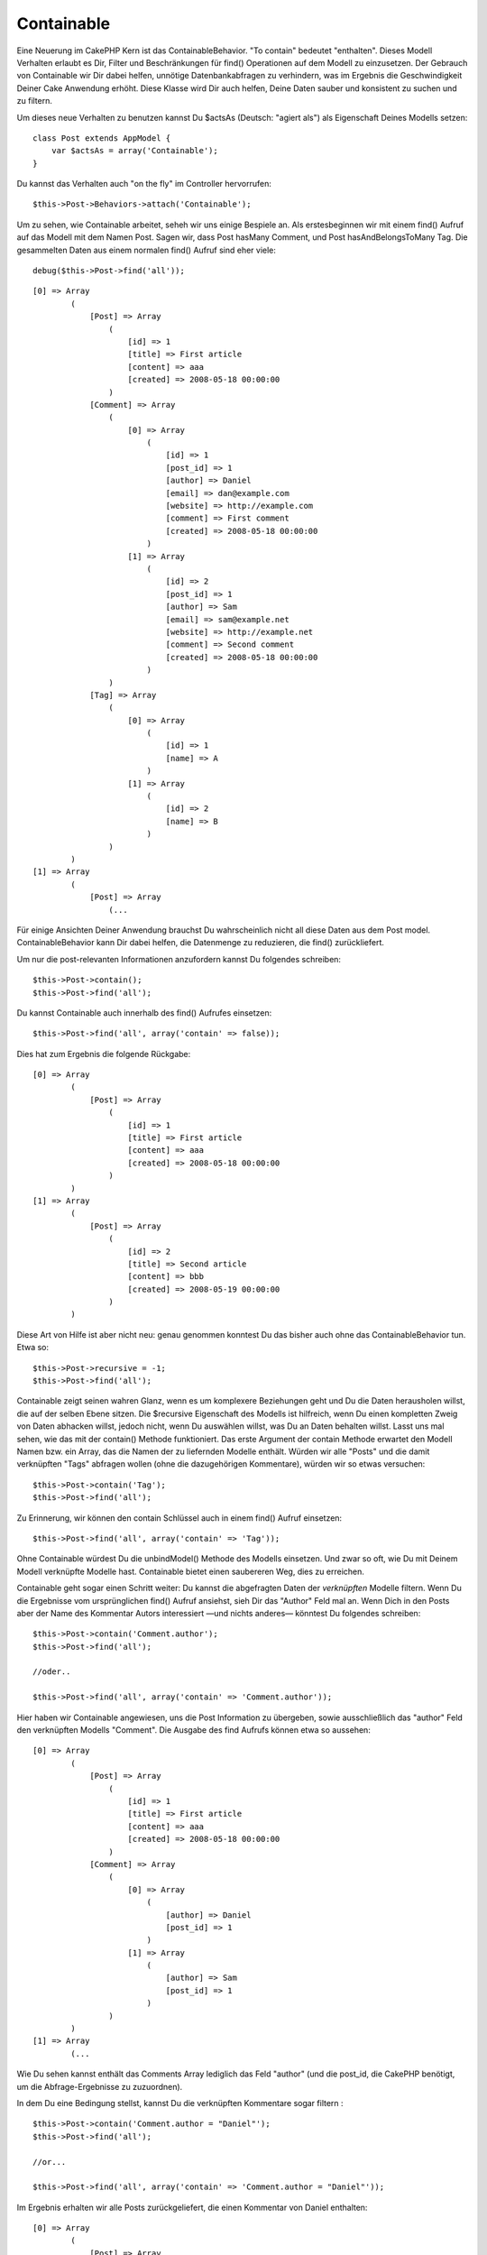 Containable
###########

Eine Neuerung im CakePHP Kern ist das ContainableBehavior. "To contain"
bedeutet "enthalten". Dieses Modell Verhalten erlaubt es Dir, Filter und
Beschränkungen für find() Operationen auf dem Modell zu einzusetzen. Der
Gebrauch von Containable wir Dir dabei helfen, unnötige
Datenbankabfragen zu verhindern, was im Ergebnis die Geschwindigkeit
Deiner Cake Anwendung erhöht. Diese Klasse wird Dir auch helfen, Deine
Daten sauber und konsistent zu suchen und zu filtern.

Um dieses neue Verhalten zu benutzen kannst Du $actsAs (Deutsch: "agiert
als") als Eigenschaft Deines Modells setzen:

::

    class Post extends AppModel {
        var $actsAs = array('Containable');
    }

Du kannst das Verhalten auch "on the fly" im Controller hervorrufen:

::

    $this->Post->Behaviors->attach('Containable');

Um zu sehen, wie Containable arbeitet, seheh wir uns einige Bespiele an.
Als erstesbeginnen wir mit einem find() Aufruf auf das Modell mit dem
Namen Post. Sagen wir, dass Post hasMany Comment, und Post
hasAndBelongsToMany Tag. Die gesammelten Daten aus einem normalen find()
Aufruf sind eher viele:

::

    debug($this->Post->find('all'));

::

    [0] => Array
            (
                [Post] => Array
                    (
                        [id] => 1
                        [title] => First article
                        [content] => aaa
                        [created] => 2008-05-18 00:00:00
                    )
                [Comment] => Array
                    (
                        [0] => Array
                            (
                                [id] => 1
                                [post_id] => 1
                                [author] => Daniel
                                [email] => dan@example.com
                                [website] => http://example.com
                                [comment] => First comment
                                [created] => 2008-05-18 00:00:00
                            )
                        [1] => Array
                            (
                                [id] => 2
                                [post_id] => 1
                                [author] => Sam
                                [email] => sam@example.net
                                [website] => http://example.net
                                [comment] => Second comment
                                [created] => 2008-05-18 00:00:00
                            )
                    )
                [Tag] => Array
                    (
                        [0] => Array
                            (
                                [id] => 1
                                [name] => A
                            )
                        [1] => Array
                            (
                                [id] => 2
                                [name] => B
                            )
                    )
            )
    [1] => Array
            (
                [Post] => Array
                    (...

Für einige Ansichten Deiner Anwendung brauchst Du wahrscheinlich nicht
all diese Daten aus dem Post model. ContainableBehavior kann Dir dabei
helfen, die Datenmenge zu reduzieren, die find() zurückliefert.

Um nur die post-relevanten Informationen anzufordern kannst Du folgendes
schreiben:

::

    $this->Post->contain();
    $this->Post->find('all');

Du kannst Containable auch innerhalb des find() Aufrufes einsetzen:

::

    $this->Post->find('all', array('contain' => false));

Dies hat zum Ergebnis die folgende Rückgabe:

::

    [0] => Array
            (
                [Post] => Array
                    (
                        [id] => 1
                        [title] => First article
                        [content] => aaa
                        [created] => 2008-05-18 00:00:00
                    )
            )
    [1] => Array
            (
                [Post] => Array
                    (
                        [id] => 2
                        [title] => Second article
                        [content] => bbb
                        [created] => 2008-05-19 00:00:00
                    )
            )

Diese Art von Hilfe ist aber nicht neu: genau genommen konntest Du das
bisher auch ohne das ContainableBehavior tun. Etwa so:

::

    $this->Post->recursive = -1;
    $this->Post->find('all');

Containable zeigt seinen wahren Glanz, wenn es um komplexere Beziehungen
geht und Du die Daten herausholen willst, die auf der selben Ebene
sitzen. Die $recursive Eigenschaft des Modells ist hilfreich, wenn Du
einen kompletten Zweig von Daten abhacken willst, jedoch nicht, wenn Du
auswählen willst, was Du an Daten behalten willst. Lasst uns mal sehen,
wie das mit der contain() Methode funktioniert. Das erste Argument der
contain Methode erwartet den Modell Namen bzw. ein Array, das die Namen
der zu liefernden Modelle enthält. Würden wir alle "Posts" und die damit
verknüpften "Tags" abfragen wollen (ohne die dazugehörigen Kommentare),
würden wir so etwas versuchen:

::

    $this->Post->contain('Tag');
    $this->Post->find('all');

Zu Erinnerung, wir können den contain Schlüssel auch in einem find()
Aufruf einsetzen:

::

    $this->Post->find('all', array('contain' => 'Tag'));

Ohne Containable würdest Du die unbindModel() Methode des Modells
einsetzen. Und zwar so oft, wie Du mit Deinem Modell verknüpfte Modelle
hast. Containable bietet einen saubereren Weg, dies zu erreichen.

Containable geht sogar einen Schritt weiter: Du kannst die abgefragten
Daten der *verknüpften* Modelle filtern. Wenn Du die Ergebnisse vom
ursprünglichen find() Aufruf ansiehst, sieh Dir das "Author" Feld mal
an. Wenn Dich in den Posts aber der Name des Kommentar Autors
interessiert —und nichts anderes— könntest Du folgendes schreiben:

::

    $this->Post->contain('Comment.author');
    $this->Post->find('all');

    //oder..

    $this->Post->find('all', array('contain' => 'Comment.author'));

Hier haben wir Containable angewiesen, uns die Post Information zu
übergeben, sowie ausschließlich das "author" Feld den verknüpften
Modells "Comment". Die Ausgabe des find Aufrufs können etwa so aussehen:

::

    [0] => Array
            (
                [Post] => Array
                    (
                        [id] => 1
                        [title] => First article
                        [content] => aaa
                        [created] => 2008-05-18 00:00:00
                    )
                [Comment] => Array
                    (
                        [0] => Array
                            (
                                [author] => Daniel
                                [post_id] => 1
                            )
                        [1] => Array
                            (
                                [author] => Sam
                                [post_id] => 1
                            )
                    )
            )
    [1] => Array
            (...

Wie Du sehen kannst enthält das Comments Array lediglich das Feld
"author" (und die post\_id, die CakePHP benötigt, um die
Abfrage-Ergebnisse zu zuzuordnen).

In dem Du eine Bedingung stellst, kannst Du die verknüpften Kommentare
sogar filtern :

::

    $this->Post->contain('Comment.author = "Daniel"');
    $this->Post->find('all');

    //or...

    $this->Post->find('all', array('contain' => 'Comment.author = "Daniel"'));

Im Ergebnis erhalten wir alle Posts zurückgeliefert, die einen Kommentar
von Daniel enthalten:

::

    [0] => Array
            (
                [Post] => Array
                    (
                        [id] => 1
                        [title] => First article
                        [content] => aaa
                        [created] => 2008-05-18 00:00:00
                    )
                [Comment] => Array
                    (
                        [0] => Array
                            (
                                [id] => 1
                                [post_id] => 1
                                [author] => Daniel
                                [email] => dan@example.com
                                [website] => http://example.com
                                [comment] => First comment
                                [created] => 2008-05-18 00:00:00
                            )
                    )
            )

Zusätzliche Filter können mit den gewohnten\ ``Model->find()`` Optionen
gesetzt werden:

::

    $this->Post->find('all', array('contain' => array(
        'Comment' => array(
            'conditions' => array('Comment.author =' => "Daniel"),
            'order' => 'Comment.created DESC'
        )
    )));

Hier ist ein Beispiel zum Containble Verhalten, wenn Du tiefe, komplexe
Modell-Assoziationen hast.

Lass uns mal die folgende Modell-Assoziationen annehmen:

::

    User->Profile
    User->Account->AccountSummary
    User->Post->PostAttachment->PostAttachmentHistory->HistoryNotes
    User->Post->Tag

So erhalten wir die oben genannten Assoziationen mit Containable:

::

    $this->User->find('all', array(
        'contain'=>array(
            'Profile',
            'Account' => array(
                'AccountSummary'
            ),
            'Post' => array(
                'PostAttachment' => array(
                    'fields' => array('id', 'name'),
                    'PostAttachmentHistory' => array(
                        'HistoryNotes' => array(
                            'fields' => array('id', 'note')
                        )
                    )
                ),
                'Tag' => array(
                    'conditions' => array('Tag.name LIKE' => '%happy%')
                )
            )
        )
    ));

Merke Dir, das der 'contain' Schlüssel nur ein mal für das Haupt Modell
gesetzt wird, 'contain' wird danach nicht mehr für assoziierte Modelle
gesetzt.

Sei vorsichtig, wenn Du 'fields' zusammen mit 'contain' Optionen benutzt
- erwähne alle Fremdschlüssel, die Deine Abfrage direkt oder indirekt
benötigt. Nimm auch zur Kenntnis, dass Du das Containable Verhalten
möglicherweise zum AppModel hinzufügst, da es eh allen Modellen
zugeordnet werden muss, die es benutzen sollen.

Hier ist ein Beispiel für contain Assoziationen unter Benutzung von
paginating:

::

    $this->paginate['User'] = array(
        'contain' => array('Profile', 'Account'),
        'order' => 'User.username'
    );

    $users = $this->paginate('User');

Using Containable
=================

To see how Containable works, let's look at a few examples. First, we'll
start off with a find() call on a model named Post. Let's say that Post
hasMany Comment, and Post hasAndBelongsToMany Tag. The amount of data
fetched in a normal find() call is rather extensive:

::

    debug($this->Post->find('all'));

::

    [0] => Array
            (
                [Post] => Array
                    (
                        [id] => 1
                        [title] => First article
                        [content] => aaa
                        [created] => 2008-05-18 00:00:00
                    )
                [Comment] => Array
                    (
                        [0] => Array
                            (
                                [id] => 1
                                [post_id] => 1
                                [author] => Daniel
                                [email] => dan@example.com
                                [website] => http://example.com
                                [comment] => First comment
                                [created] => 2008-05-18 00:00:00
                            )
                        [1] => Array
                            (
                                [id] => 2
                                [post_id] => 1
                                [author] => Sam
                                [email] => sam@example.net
                                [website] => http://example.net
                                [comment] => Second comment
                                [created] => 2008-05-18 00:00:00
                            )
                    )
                [Tag] => Array
                    (
                        [0] => Array
                            (
                                [id] => 1
                                [name] => Awesome
                            )
                        [1] => Array
                            (
                                [id] => 2
                                [name] => Baking
                            )
                    )
            )
    [1] => Array
            (
                [Post] => Array
                    (...

For some interfaces in your application, you may not need that much
information from the Post model. One thing the ``ContainableBehavior``
does is help you cut down on what find() returns.

For example, to get only the post-related information, you can do the
following:

::

    $this->Post->contain();
    $this->Post->find('all');

You can also invoke Containable's magic from inside the find() call:

::

    $this->Post->find('all', array('contain' => false));

Having done that, you end up with something a lot more concise:

::

    [0] => Array
            (
                [Post] => Array
                    (
                        [id] => 1
                        [title] => First article
                        [content] => aaa
                        [created] => 2008-05-18 00:00:00
                    )
            )
    [1] => Array
            (
                [Post] => Array
                    (
                        [id] => 2
                        [title] => Second article
                        [content] => bbb
                        [created] => 2008-05-19 00:00:00
                    )
            )

This sort of help isn't new: in fact, you can do that without the
``ContainableBehavior`` doing something like this:

::

    $this->Post->recursive = -1;
    $this->Post->find('all');

Containable really shines when you have complex associations, and you
want to pare down things that sit at the same level. The model's
``$recursive`` property is helpful if you want to hack off an entire
level of recursion, but not when you want to pick and choose what to
keep at each level. Let's see how it works by using the ``contain()``
method.

The contain method's first argument accepts the name, or an array of
names, of the models to keep in the find operation. If we wanted to
fetch all posts and their related tags (without any comment
information), we'd try something like this:

::

    $this->Post->contain('Tag');
    $this->Post->find('all');

Again, we can use the contain key inside a find() call:

::

    $this->Post->find('all', array('contain' => 'Tag'));

Without Containable, you'd end up needing to use the ``unbindModel()``
method of the model, multiple times if you're paring off multiple
models. Containable creates a cleaner way to accomplish this same task.

Containing deeper associations
==============================

Containable also goes a step deeper: you can filter the data of the
*associated* models. If you look at the results of the original find()
call, notice the author field in the Comment model. If you are
interested in the posts and the names of the comment authors — and
nothing else — you could do something like the following:

::

    $this->Post->contain('Comment.author');
    $this->Post->find('all');

    //or..

    $this->Post->find('all', array('contain' => 'Comment.author'));

Here, we've told Containable to give us our post information, and just
the author field of the associated Comment model. The output of the find
call might look something like this:

::

    [0] => Array
            (
                [Post] => Array
                    (
                        [id] => 1
                        [title] => First article
                        [content] => aaa
                        [created] => 2008-05-18 00:00:00
                    )
                [Comment] => Array
                    (
                        [0] => Array
                            (
                                [author] => Daniel
                                [post_id] => 1
                            )
                        [1] => Array
                            (
                                [author] => Sam
                                [post_id] => 1
                            )
                    )
            )
    [1] => Array
            (...

As you can see, the Comment arrays only contain the author field (plus
the post\_id which is needed by CakePHP to map the results).

You can also filter the associated Comment data by specifying a
condition:

::

    $this->Post->contain('Comment.author = "Daniel"');
    $this->Post->find('all');

    //or...

    $this->Post->find('all', array('contain' => 'Comment.author = "Daniel"'));

This gives us a result that gives us posts with comments authored by
Daniel:

::

    [0] => Array
            (
                [Post] => Array
                    (
                        [id] => 1
                        [title] => First article
                        [content] => aaa
                        [created] => 2008-05-18 00:00:00
                    )
                [Comment] => Array
                    (
                        [0] => Array
                            (
                                [id] => 1
                                [post_id] => 1
                                [author] => Daniel
                                [email] => dan@example.com
                                [website] => http://example.com
                                [comment] => First comment
                                [created] => 2008-05-18 00:00:00
                            )
                    )
            )

Additional filtering can be performed by supplying the standard
``Model->find()`` options:

::

    $this->Post->find('all', array('contain' => array(
        'Comment' => array(
            'conditions' => array('Comment.author =' => "Daniel"),
            'order' => 'Comment.created DESC'
        )
    )));

Here's an example of using the ``ContainableBehavior`` when you've got
deep and complex model relationships.

Let's consider the following model associations:

::

    User->Profile
    User->Account->AccountSummary
    User->Post->PostAttachment->PostAttachmentHistory->HistoryNotes
    User->Post->Tag

This is how we retrieve the above associations with Containable:

::

    $this->User->find('all', array(
        'contain'=>array(
            'Profile',
            'Account' => array(
                'AccountSummary'
            ),
            'Post' => array(
                'PostAttachment' => array(
                    'fields' => array('id', 'name'),
                    'PostAttachmentHistory' => array(
                        'HistoryNotes' => array(
                            'fields' => array('id', 'note')
                        )
                    )
                ),
                'Tag' => array(
                    'conditions' => array('Tag.name LIKE' => '%happy%')
                )
            )
        )
    ));

Keep in mind that ``contain`` key is only used once in the main model,
you don't need to use 'contain' again for related models

When using 'fields' and 'contain' options - be careful to include all
foreign keys that your query directly or indirectly requires. Please
also note that because Containable must to be attached to all models
used in containment, you may consider attaching it to your AppModel.

Using Containable with pagination
=================================

By including the 'contain' parameter in the ``$paginate`` property it
will apply to both the find('count') and the find('all') done on the
model

See the section `Using
Containable <https://book.cakephp.org/view/1324/Using-Containable>`_ for
further details.

Here's an example of how to contain associations when paginating.

::

    $this->paginate['User'] = array(
        'contain' => array('Profile', 'Account'),
        'order' => 'User.username'
    );

    $users = $this->paginate('User');

ContainableBehavior options
===========================

The ``ContainableBehavior`` has a number of options that can be set when
the Behavior is attached to a model. The settings allow you to fine tune
the behavior of Containable and work with other behaviors more easily.

-  **recursive** (boolean, optional) set to true to allow containable to
   automatically determine the recursiveness level needed to fetch
   specified models, and set the model recursiveness to this level.
   setting it to false disables this feature. The default value is
   ``true``.
-  **notices** (boolean, optional) issues E\_NOTICES for bindings
   referenced in a containable call that are not valid. The default
   value is ``true``.
-  **autoFields**: (boolean, optional) auto-add needed fields to fetch
   requested bindings. The default value is ``true``.

You can change ContainableBehavior settings at run time by reattaching
the behavior as seen in `Using
behaviors </de/view/1072/Using-Behaviors>`_

ContainableBehavior can sometimes cause issues with other behaviors or
queries that use aggregate functions and/or GROUP BY statements. If you
get invalid SQL errors due to mixing of aggregate and non-aggregate
fields, try disabling the ``autoFields`` setting.

::

    $this->Post->Behaviors->attach('Containable', array('autoFields' => false));

